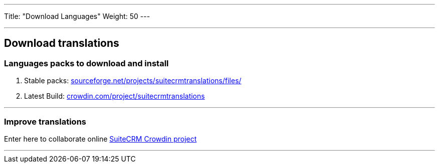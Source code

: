 ---
Title: "Download Languages"
Weight: 50
---

:experimental: ////this is here to allow btn:[]syntax used below

:imagesdir: ./../../../../images/en/admin/install-guide/

'''

== Download translations

=== Languages packs to download and install

1. Stable packs: https://www.google.com/url?q=https%3A%2F%2Fsourceforge.net%2Fprojects%2Fsuitecrmtranslations%2Ffiles%2F&sa=D&sntz=1&usg=AFQjCNHf9I3kpya7zUlZyhHUVTVRqiOVdw[sourceforge.net/projects/suitecrmtranslations/files/]

2. Latest Build: https://www.google.com/url?q=https%3A%2F%2Fcrowdin.com%2Fproject%2Fsuitecrmtranslations&sa=D&sntz=1&usg=AFQjCNGmfgF8Feg6rjAREzcDaP1x5rOOIg[crowdin.com/project/suitecrmtranslations]

'''

=== *Improve translations*

Enter here to collaborate online https://www.google.com/url?q=https%3A%2F%2Fcrowdin.com%2Fproject%2Fsuitecrmtranslations&sa=D&sntz=1&usg=AFQjCNGmfgF8Feg6rjAREzcDaP1x5rOOIg[SuiteCRM Crowdin project]

'''